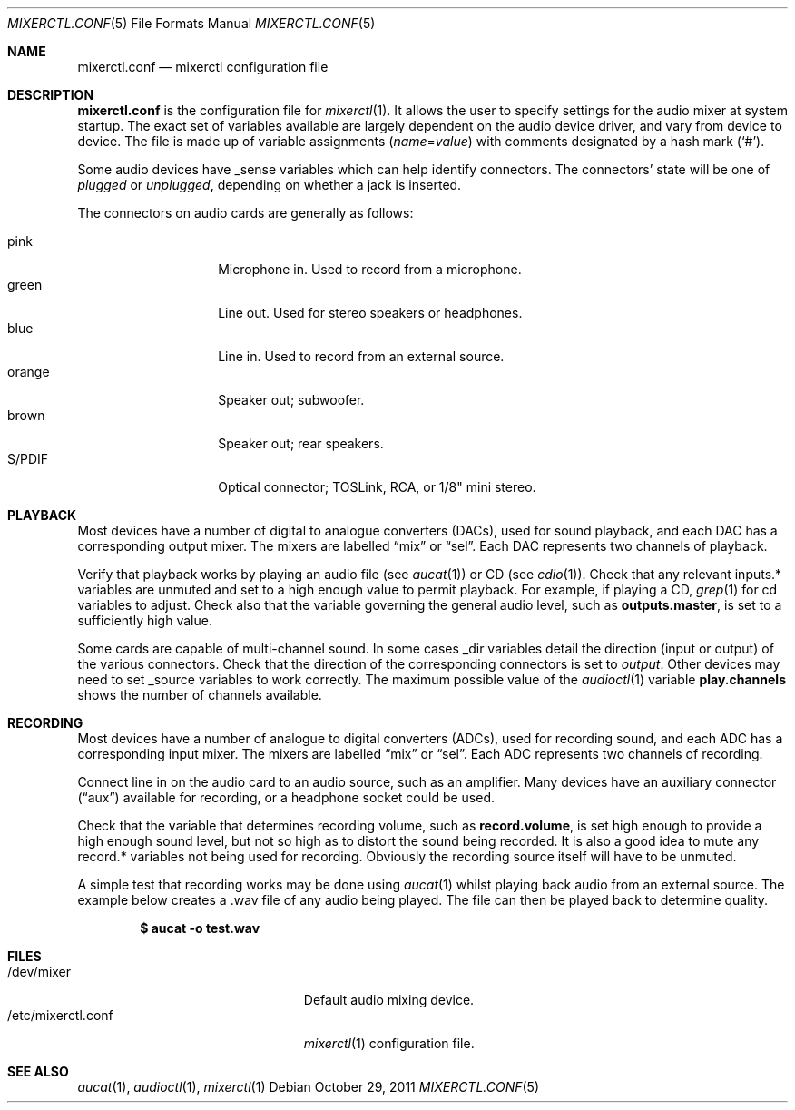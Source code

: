 .\"	$OpenBSD: mixerctl.conf.5,v 1.5 2011/10/29 19:53:43 jmc Exp $
.\"
.\" Copyright (c) 2008 Jason McIntyre <jmc@openbsd.org>
.\"
.\" Permission to use, copy, modify, and distribute this software for any
.\" purpose with or without fee is hereby granted, provided that the above
.\" copyright notice and this permission notice appear in all copies.
.\"
.\" THE SOFTWARE IS PROVIDED "AS IS" AND THE AUTHOR DISCLAIMS ALL WARRANTIES
.\" WITH REGARD TO THIS SOFTWARE INCLUDING ALL IMPLIED WARRANTIES OF
.\" MERCHANTABILITY AND FITNESS. IN NO EVENT SHALL THE AUTHOR BE LIABLE FOR
.\" ANY SPECIAL, DIRECT, INDIRECT, OR CONSEQUENTIAL DAMAGES OR ANY DAMAGES
.\" WHATSOEVER RESULTING FROM LOSS OF USE, DATA OR PROFITS, WHETHER IN AN
.\" ACTION OF CONTRACT, NEGLIGENCE OR OTHER TORTIOUS ACTION, ARISING OUT OF
.\" OR IN CONNECTION WITH THE USE OR PERFORMANCE OF THIS SOFTWARE.
.\"
.Dd $Mdocdate: October 29 2011 $
.Dt MIXERCTL.CONF 5
.Os
.Sh NAME
.Nm mixerctl.conf
.Nd mixerctl configuration file
.Sh DESCRIPTION
.Nm
is the configuration file for
.Xr mixerctl 1 .
It allows the user to specify settings for the audio mixer
at system startup.
The exact set of variables available are
largely dependent on the audio device driver,
and vary from device to device.
The file is made up of variable assignments
.Pq Ar name Ns = Ns Ar value
with comments designated by a hash mark
.Pq Sq # .
.Pp
Some audio devices have _sense variables
which can help identify connectors.
The connectors' state will be one of
.Ar plugged
or
.Ar unplugged ,
depending on whether a jack is inserted.
.Pp
The connectors on audio cards are generally as follows:
.Pp
.Bl -tag -width "orangeXXX" -offset 3n -compact
.It pink
Microphone in.
Used to record from a microphone.
.It green
Line out.
Used for stereo speakers or headphones.
.It blue
Line in.
Used to record from an external source.
.It orange
Speaker out; subwoofer.
.It brown
Speaker out; rear speakers.
.It S/PDIF
Optical connector;
TOSLink, RCA, or 1/8" mini stereo.
.El
.Sh PLAYBACK
Most devices have a number of digital to analogue converters (DACs),
used for sound playback,
and each DAC has a corresponding output mixer.
The mixers are labelled
.Dq mix
or
.Dq sel .
Each DAC represents two channels of playback.
.Pp
Verify that playback works by playing an audio file
(see
.Xr aucat 1 )
or CD
(see
.Xr cdio 1 ) .
Check that any relevant inputs.* variables are unmuted
and set to a high enough value to permit playback.
For example, if playing a CD,
.Xr grep 1
for cd variables to adjust.
Check also that the variable governing the general audio level,
such as
.Ic outputs.master ,
is set to a sufficiently high value.
.Pp
Some cards are capable of multi-channel sound.
In some cases _dir variables detail the direction
(input or output)
of the various connectors.
Check that the direction of the corresponding connectors is set to
.Ar output .
Other devices may need to set _source variables to work correctly.
The maximum possible value of the
.Xr audioctl 1
variable
.Ic play.channels
shows the number of channels available.
.Sh RECORDING
Most devices have a number of analogue to digital converters (ADCs),
used for recording sound,
and each ADC has a corresponding input mixer.
The mixers are labelled
.Dq mix
or
.Dq sel .
Each ADC represents two channels of recording.
.Pp
Connect line in on the audio card to an audio source,
such as an amplifier.
Many devices have an auxiliary connector
.Pq Dq aux
available for recording,
or a headphone socket could be used.
.Pp
Check that the variable that determines recording volume,
such as
.Ic record.volume ,
is set high enough to provide a high enough sound level,
but not so high as to distort the sound being recorded.
It is also a good idea to mute any record.* variables not being
used for recording.
Obviously the recording source itself will have to be unmuted.
.Pp
A simple test that recording works may be done using
.Xr aucat 1
whilst playing back audio from an external source.
The example below creates a .wav file of any audio being played.
The file can then be played back to determine quality.
.Pp
.Dl $ aucat -o test.wav
.Sh FILES
.Bl -tag -width "/etc/mixerctl.confXXX" -compact
.It /dev/mixer
Default audio mixing device.
.It /etc/mixerctl.conf
.Xr mixerctl 1
configuration file.
.El
.Sh SEE ALSO
.Xr aucat 1 ,
.Xr audioctl 1 ,
.Xr mixerctl 1
